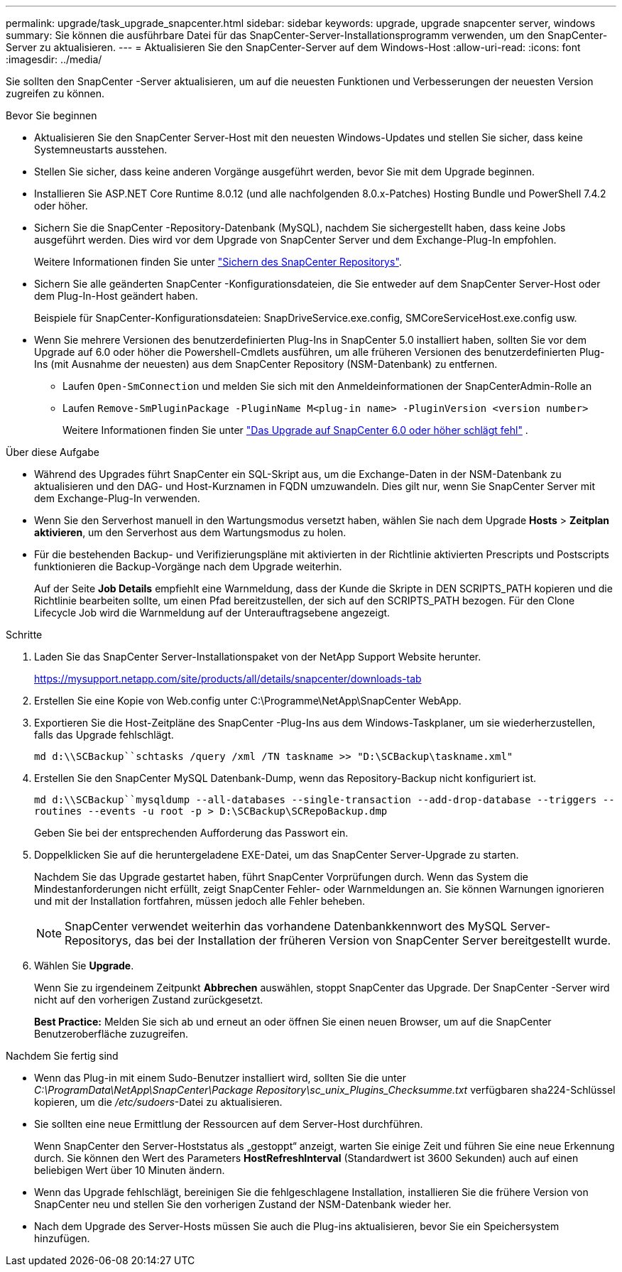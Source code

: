 ---
permalink: upgrade/task_upgrade_snapcenter.html 
sidebar: sidebar 
keywords: upgrade, upgrade snapcenter server, windows 
summary: Sie können die ausführbare Datei für das SnapCenter-Server-Installationsprogramm verwenden, um den SnapCenter-Server zu aktualisieren. 
---
= Aktualisieren Sie den SnapCenter-Server auf dem Windows-Host
:allow-uri-read: 
:icons: font
:imagesdir: ../media/


[role="lead"]
Sie sollten den SnapCenter -Server aktualisieren, um auf die neuesten Funktionen und Verbesserungen der neuesten Version zugreifen zu können.

.Bevor Sie beginnen
* Aktualisieren Sie den SnapCenter Server-Host mit den neuesten Windows-Updates und stellen Sie sicher, dass keine Systemneustarts ausstehen.
* Stellen Sie sicher, dass keine anderen Vorgänge ausgeführt werden, bevor Sie mit dem Upgrade beginnen.
* Installieren Sie ASP.NET Core Runtime 8.0.12 (und alle nachfolgenden 8.0.x-Patches) Hosting Bundle und PowerShell 7.4.2 oder höher.
* Sichern Sie die SnapCenter -Repository-Datenbank (MySQL), nachdem Sie sichergestellt haben, dass keine Jobs ausgeführt werden. Dies wird vor dem Upgrade von SnapCenter Server und dem Exchange-Plug-In empfohlen.
+
Weitere Informationen finden Sie unter link:../admin/concept_manage_the_snapcenter_server_repository.html#back-up-the-snapcenter-repository["Sichern des SnapCenter Repositorys"^].

* Sichern Sie alle geänderten SnapCenter -Konfigurationsdateien, die Sie entweder auf dem SnapCenter Server-Host oder dem Plug-In-Host geändert haben.
+
Beispiele für SnapCenter-Konfigurationsdateien: SnapDriveService.exe.config, SMCoreServiceHost.exe.config usw.

* Wenn Sie mehrere Versionen des benutzerdefinierten Plug-Ins in SnapCenter 5.0 installiert haben, sollten Sie vor dem Upgrade auf 6.0 oder höher die Powershell-Cmdlets ausführen, um alle früheren Versionen des benutzerdefinierten Plug-Ins (mit Ausnahme der neuesten) aus dem SnapCenter Repository (NSM-Datenbank) zu entfernen.
+
** Laufen `Open-SmConnection` und melden Sie sich mit den Anmeldeinformationen der SnapCenterAdmin-Rolle an
** Laufen `Remove-SmPluginPackage -PluginName M<plug-in name> -PluginVersion <version number>`
+
Weitere Informationen finden Sie unter  https://kb.netapp.com/data-mgmt/SnapCenter/SC_KBs/SnapCenter_6.0_upgrade_fails_in_nsm_repository_upgrade_SQL_script_8["Das Upgrade auf SnapCenter 6.0 oder höher schlägt fehl"] .





.Über diese Aufgabe
* Während des Upgrades führt SnapCenter ein SQL-Skript aus, um die Exchange-Daten in der NSM-Datenbank zu aktualisieren und den DAG- und Host-Kurznamen in FQDN umzuwandeln. Dies gilt nur, wenn Sie SnapCenter Server mit dem Exchange-Plug-In verwenden.
* Wenn Sie den Serverhost manuell in den Wartungsmodus versetzt haben, wählen Sie nach dem Upgrade *Hosts* > *Zeitplan aktivieren*, um den Serverhost aus dem Wartungsmodus zu holen.
* Für die bestehenden Backup- und Verifizierungspläne mit aktivierten in der Richtlinie aktivierten Prescripts und Postscripts funktionieren die Backup-Vorgänge nach dem Upgrade weiterhin.
+
Auf der Seite *Job Details* empfiehlt eine Warnmeldung, dass der Kunde die Skripte in DEN SCRIPTS_PATH kopieren und die Richtlinie bearbeiten sollte, um einen Pfad bereitzustellen, der sich auf den SCRIPTS_PATH bezogen. Für den Clone Lifecycle Job wird die Warnmeldung auf der Unterauftragsebene angezeigt.



.Schritte
. Laden Sie das SnapCenter Server-Installationspaket von der NetApp Support Website herunter.
+
https://mysupport.netapp.com/site/products/all/details/snapcenter/downloads-tab[]

. Erstellen Sie eine Kopie von Web.config unter C:\Programme\NetApp\SnapCenter WebApp.
. Exportieren Sie die Host-Zeitpläne des SnapCenter -Plug-Ins aus dem Windows-Taskplaner, um sie wiederherzustellen, falls das Upgrade fehlschlägt.
+
`md d:\\SCBackup``schtasks /query /xml /TN taskname >> "D:\SCBackup\taskname.xml"`

. Erstellen Sie den SnapCenter MySQL Datenbank-Dump, wenn das Repository-Backup nicht konfiguriert ist.
+
`md d:\\SCBackup``mysqldump --all-databases --single-transaction --add-drop-database --triggers --routines --events -u root -p > D:\SCBackup\SCRepoBackup.dmp`

+
Geben Sie bei der entsprechenden Aufforderung das Passwort ein.

. Doppelklicken Sie auf die heruntergeladene EXE-Datei, um das SnapCenter Server-Upgrade zu starten.
+
Nachdem Sie das Upgrade gestartet haben, führt SnapCenter Vorprüfungen durch. Wenn das System die Mindestanforderungen nicht erfüllt, zeigt SnapCenter Fehler- oder Warnmeldungen an. Sie können Warnungen ignorieren und mit der Installation fortfahren, müssen jedoch alle Fehler beheben.

+

NOTE: SnapCenter verwendet weiterhin das vorhandene Datenbankkennwort des MySQL Server-Repositorys, das bei der Installation der früheren Version von SnapCenter Server bereitgestellt wurde.

. Wählen Sie *Upgrade*.
+
Wenn Sie zu irgendeinem Zeitpunkt *Abbrechen* auswählen, stoppt SnapCenter das Upgrade. Der SnapCenter -Server wird nicht auf den vorherigen Zustand zurückgesetzt.

+
*Best Practice:* Melden Sie sich ab und erneut an oder öffnen Sie einen neuen Browser, um auf die SnapCenter Benutzeroberfläche zuzugreifen.



.Nachdem Sie fertig sind
* Wenn das Plug-in mit einem Sudo-Benutzer installiert wird, sollten Sie die unter _C:\ProgramData\NetApp\SnapCenter\Package Repository\sc_unix_Plugins_Checksumme.txt_ verfügbaren sha224-Schlüssel kopieren, um die _/etc/sudoers_-Datei zu aktualisieren.
* Sie sollten eine neue Ermittlung der Ressourcen auf dem Server-Host durchführen.
+
Wenn SnapCenter den Server-Hoststatus als „gestoppt“ anzeigt, warten Sie einige Zeit und führen Sie eine neue Erkennung durch. Sie können den Wert des Parameters *HostRefreshInterval* (Standardwert ist 3600 Sekunden) auch auf einen beliebigen Wert über 10 Minuten ändern.

* Wenn das Upgrade fehlschlägt, bereinigen Sie die fehlgeschlagene Installation, installieren Sie die frühere Version von SnapCenter neu und stellen Sie den vorherigen Zustand der NSM-Datenbank wieder her.
* Nach dem Upgrade des Server-Hosts müssen Sie auch die Plug-ins aktualisieren, bevor Sie ein Speichersystem hinzufügen.

